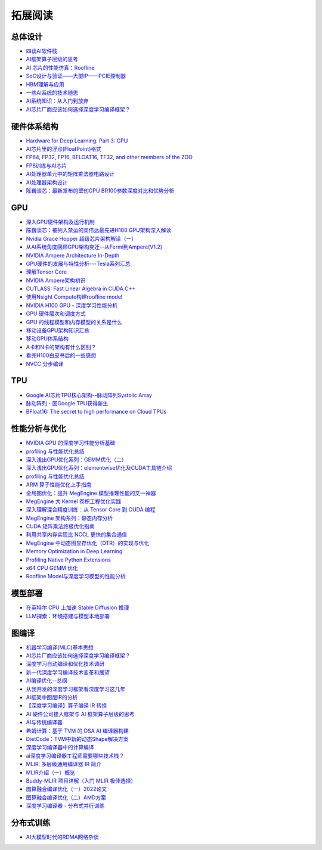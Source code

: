 拓展阅读
================

总体设计
------------------------------------------------

+ `四谈AI软件栈 <https://zhuanlan.zhihu.com/p/424913344>`_
+ `AI框架算子层级的思考 <https://zhuanlan.zhihu.com/p/388682140>`_
+ `AI 芯片的性能仿真：Roofline <https://zhuanlan.zhihu.com/p/476238724>`_
+ `SoC设计与验证——大型IP——PCIE控制器 <https://zhuanlan.zhihu.com/p/542778929>`_
+ `HBM理解与应用 <https://zhuanlan.zhihu.com/p/509042778>`_
+ `一些AI系统的技术随思 <https://zhuanlan.zhihu.com/p/514448455>`_
+ `AI系统知识：从入门到放弃 <https://zhuanlan.zhihu.com/p/453979535>`_
+ `AI芯片厂商应该如何选择深度学习编译框架？ <https://www.zhihu.com/question/497892084/answer/2765802800>`_

硬件体系结构
------------------------------------------------

+ `Hardware for Deep Learning. Part 3: GPU <https://blog.inten.to/hardware-for-deep-learning-part-3-gpu-8906c1644664>`_
+ `AI芯片里的浮点(FloatPoint)格式 <https://zhuanlan.zhihu.com/p/449857213>`_
+ `FP64, FP32, FP16, BFLOAT16, TF32, and other members of the ZOO <https://moocaholic.medium.com/fp64-fp32-fp16-bfloat16-tf32-and-other-members-of-the-zoo-a1ca7897d407>`_
+ `FP8训练与AI芯片 <https://zhuanlan.zhihu.com/p/596035171>`_
+ `AI处理器单元中的矩阵乘法器电路设计 <https://zhuanlan.zhihu.com/p/446456791>`_
+ `AI处理器架构设计 <https://www.zhihu.com/column/c_1135148448771956736>`_
+ `陈巍谈芯：最新发布的壁仞GPU BR100参数深度对比和优势分析 <https://zhuanlan.zhihu.com/p/551888300>`_

GPU
------------------------------------------------

+ `深入GPU硬件架构及运行机制 <https://zhuanlan.zhihu.com/p/545056819>`_
+ `陈巍谈芯：被列入禁运的英伟达最先进H100 GPU架构深入解读 <https://zhuanlan.zhihu.com/p/487250706>`_
+ `Nvidia Grace Hopper 超级芯片架构解读（一） <https://zhuanlan.zhihu.com/p/600638633>`_
+ `从AI系统角度回顾GPU架构变迁--从Fermi到Ampere(V1.2) <https://zhuanlan.zhihu.com/p/463629676>`_
+ `NVIDIA Ampere Architecture In-Depth <https://developer.nvidia.com/blog/nvidia-ampere-architecture-in-depth/>`_
+ `GPU硬件的发展与特性分析---Tesla系列汇总 <https://zhuanlan.zhihu.com/p/515584277>`_
+ `理解Tensor Core <https://zhuanlan.zhihu.com/p/75753718>`_
+ `NVIDIA Ampere架构初识 <https://zhuanlan.zhihu.com/p/415795182>`_
+ `CUTLASS: Fast Linear Algebra in CUDA C++ <https://zhuanlan.zhihu.com/p/461060382>`_
+ `使用Nsight Compute构建roofline model <https://zhuanlan.zhihu.com/p/567938328>`_
+ `NVIDIA H100 GPU - 深度学习性能分析 <https://zhuanlan.zhihu.com/p/572745703>`_
+ `GPU 硬件层次和调度方式 <https://zhuanlan.zhihu.com/p/337947104>`_
+ `GPU 的线程模型和内存模型的关系是什么 <https://www.zhihu.com/question/548624583/answer/2638085759>`_
+ `移动设备GPU架构知识汇总 <https://zhuanlan.zhihu.com/p/112120206>`_
+ `移动GPU体系结构 <https://zhuanlan.zhihu.com/p/444083670>`_
+ `A卡和N卡的架构有什么区别？ <https://www.zhihu.com/question/267104699/answer/320361801>`_
+ `看完H100白皮书后的一些感想 <https://zhuanlan.zhihu.com/p/485992286>`_
+ `NVCC 分步编译 <https://www.zangcq.com/2020/08/13/nvcc-%e5%88%86%e6%ad%a5%e7%bc%96%e8%af%91/>`_

TPU
------------------------------------------------

+ `Google AI芯片TPU核心架构--脉动阵列Systolic Array <https://zhuanlan.zhihu.com/p/421737378>`_
+ `脉动阵列 - 因Google TPU获得新生 <https://zhuanlan.zhihu.com/p/26522315>`_
+ `BFloat16: The secret to high performance on Cloud TPUs <https://cloud.google.com/blog/products/ai-machine-learning/bfloat16-the-secret-to-high-performance-on-cloud-tpus>`_

性能分析与优化
------------------------------------------------

+ `NVIDIA GPU 的深度学习性能分析基础 <https://zhuanlan.zhihu.com/p/613179023>`_
+ `profiling 与性能优化总结 <https://zhuanlan.zhihu.com/p/362575905>`_
+ `深入浅出GPU优化系列：GEMM优化（二） <https://zhuanlan.zhihu.com/p/442930482>`_
+ `深入浅出GPU优化系列：elementwise优化及CUDA工具链介绍 <https://zhuanlan.zhihu.com/p/488601925>`_
+ `profiling 与性能优化总结 <https://zhuanlan.zhihu.com/p/362575905>`_
+ `ARM 算子性能优化上手指南 <https://zhuanlan.zhihu.com/p/517371998>`_
+ `全局图优化：提升 MegEngine 模型推理性能的又一神器 <https://zhuanlan.zhihu.com/p/491037155>`_
+ `MegEngine 大 Kernel 卷积工程优化实践 <https://zhuanlan.zhihu.com/p/491307328>`_
+ `深入理解混合精度训练：从 Tensor Core 到 CUDA 编程 <https://zhuanlan.zhihu.com/p/445054581>`_
+ `MegEngine 架构系列：静态内存分析 <https://zhuanlan.zhihu.com/p/423688020>`_
+ `CUDA 矩阵乘法终极优化指南 <https://zhuanlan.zhihu.com/p/410278370>`_
+ `利用共享内存实现比 NCCL 更快的集合通信 <https://zhuanlan.zhihu.com/p/396325284>`_
+ `MegEngine 中动态图显存优化（DTR）的实现与优化 <https://zhuanlan.zhihu.com/p/375642263>`_
+ `Memory Optimization in Deep Learning <https://zhuanlan.zhihu.com/p/398134230>`_
+ `Profiling Native Python Extensions <https://www.benfrederickson.com/profiling-native-python-extensions-with-py-spy/>`_
+ `x64 CPU GEMM 优化 <https://zhuanlan.zhihu.com/p/593537184>`_
+ `Roofline Model与深度学习模型的性能分析 <https://zhuanlan.zhihu.com/p/34204282>`_

模型部署
------------------------------------------------

+ `在英特尔 CPU 上加速 Stable Diffusion 推理 <https://my.oschina.net/HuggingFace/blog/8659779>`_
+ `LLM探索：环境搭建与模型本地部署 <https://www.cnblogs.com/deali/p/llm-1.html>`_

图编译
------------------------------------------------

+ `机器学习编译(MLC)基本思想 <https://zhuanlan.zhihu.com/p/596718133>`_
+ `AI芯片厂商应该如何选择深度学习编译框架？ <https://www.zhihu.com/question/497892084/answer/2765802800>`_
+ `深度学习自动编译和优化技术调研 <https://moqi.com.cn/blog/deeplearning/>`_
+ `新一代深度学习编译技术变革和展望 <https://zhuanlan.zhihu.com/p/446935289>`_
+ `AI编译优化--总纲 <https://zhuanlan.zhihu.com/p/163717035>`_
+ `从我开发的深度学习框架看深度学习这几年 <https://zhuanlan.zhihu.com/p/363271864>`_
+ `AI框架中图层IR的分析 <https://bbs.huaweicloud.com/blogs/281140>`_
+ `【深度学习编译】算子编译 IR 转换 <https://juejin.cn/post/7114120041435496462>`_
+ `AI 硬件公司接入框架与 AI 框架算子层级的思考 <https://aijishu.com/a/1060000000222144>`_
+ `AI与传统编译器 <https://zhuanlan.zhihu.com/p/412578327>`_
+ `希姆计算：基于 TVM 的 DSA AI 编译器构建 <https://zhuanlan.zhihu.com/p/617390505>`_
+ `DietCode：TVM中新的动态Shape解决方案 <https://zhuanlan.zhihu.com/p/590531033>`_
+ `深度学习编译器中的计算编译 <https://zhuanlan.zhihu.com/p/111184795>`_
+ `ai深度学习编译器工程师需要哪些技术栈？ <https://www.zhihu.com/question/532768471/answer/2692111925>`_
+ `MLIR: 多层级通用编译器 IR 简介 <https://zhuanlan.zhihu.com/p/615212974>`_
+ `MLIR介绍（一）概览 <https://zhuanlan.zhihu.com/p/465464378>`_
+ `Buddy-MLIR 项目详解（入门 MLIR 极佳选择） <https://zhuanlan.zhihu.com/p/524443849>`_
+ `图算融合编译优化（一）2022论文 <https://zhuanlan.zhihu.com/p/562618943>`_
+ `图算融合编译优化（二）AMD方案 <https://zhuanlan.zhihu.com/p/583280140>`_
+ `深度学习编译器 - 分布式并行训练 <https://zhuanlan.zhihu.com/p/594079834>`_

分布式训练
------------------------------------------------

+ `AI大模型时代的RDMA网络杂谈 <https://zhuanlan.zhihu.com/p/618357812>`_
